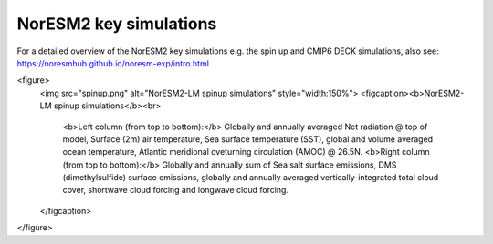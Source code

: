 NorESM2 key simulations
=======================

For a detailed overview of the NorESM2 key simulations e.g. the spin up and CMIP6 DECK simulations, also see: 
https://noresmhub.github.io/noresm-exp/intro.html

<figure>
  <img src="spinup.png" alt="NorESM2-LM spinup simulations" style="width:150%">
  <figcaption><b>NorESM2-LM spinup simulations</b><br>
    <b>Left column (from top to bottom):</b> Globally and annually averaged Net radiation @ top of model, Surface (2m) air temperature, Sea surface temperature (SST), global and volume averaged ocean temperature, Atlantic meridional oveturning circulation (AMOC) @ 26.5N. <b>Right column (from top to bottom):</b> Globally and annually sum of Sea salt surface emissions, DMS (dimethylsulfide) surface emissions, globally and annually averaged vertically-integrated total cloud cover, shortwave cloud forcing and longwave cloud forcing.
  </figcaption>
</figure>

